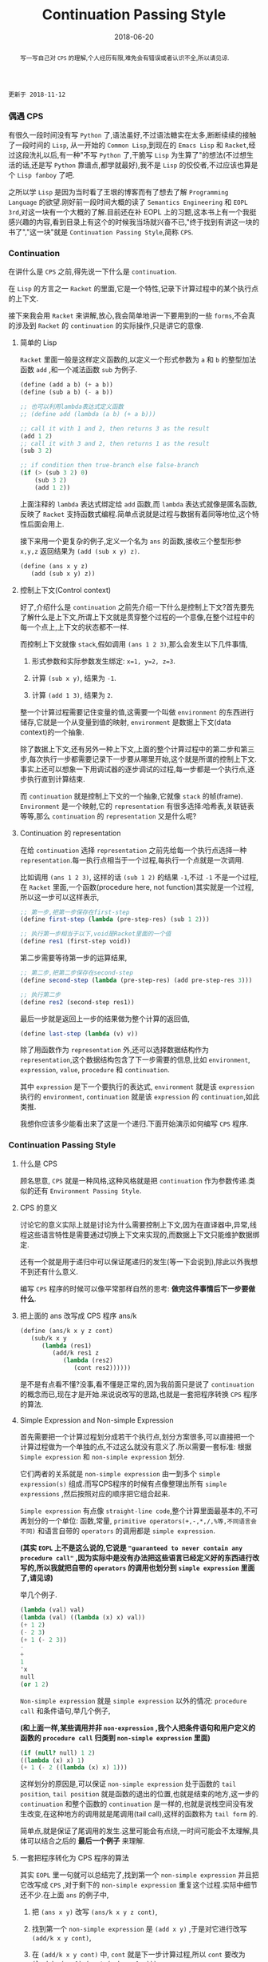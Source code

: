 #+title: Continuation Passing Style
#+date: 2018-06-20
#+index: Continuation Passing Style
#+tags: CPS Racket
#+begin_abstract
写一写自己对 =CPS= 的理解,个人经历有限,难免会有错误或者认识不全,所以请见谅.
#+end_abstract

#+BEGIN_EXAMPLE
更新于 2018-11-12
#+END_EXAMPLE

*** 偶遇 CPS

有很久一段时间没有写 =Python= 了,语法虽好,不过语法糖实在太多,断断续续的接触了一段时间的 =Lisp=, 从一开始的 =Common Lisp=,到现在的 =Emacs Lisp= 和 =Racket=,经过这段洗礼以后,有一种"不写 =Python= 了,干脆写 =Lisp= 为生算了"的想法(不过想生活的话,还是写 =Python= 靠谱点,都学就最好),我不是 =Lisp= 的佼佼者,不过应该也算是个 =Lisp fanboy= 了吧.

之所以学 =Lisp= 是因为当时看了王垠的博客而有了想去了解 =Programming Language= 的欲望.刚好前一段时间大概的读了 =Semantics Engineering= 和 =EOPL 3rd=,对这一块有一个大概的了解.目前还在补 EOPL 上的习题,这本书上有一个我挺感兴趣的内容,看到目录上有这个的时候我当场就兴奋不已,"终于找到有讲这一块的书了","这一块"就是 =Continuation Passing Style=,简称 =CPS=.


*** Continuation

在讲什么是 =CPS= 之前,得先说一下什么是 =continuation=.

在 =Lisp= 的方言之一 =Racket= 的里面,它是一个特性,记录下计算过程中的某个执行点的上下文.

接下来我会用 =Racket= 来讲解,放心,我会简单地讲一下要用到的一些 =forms=,不会真的涉及到 =Racket= 的 =continuation= 的实际操作,只是讲它的意像.

**** 简单的 Lisp

=Racket= 里面一般是这样定义函数的,以定义一个形式参数为 =a= 和 =b= 的整型加法函数 =add= ,和一个减法函数 =sub= 为例子.

#+begin_src scheme
(define (add a b) (+ a b))
(define (sub a b) (- a b))

;; 也可以利用lambda表达式定义函数
;; (define add (lambda (a b) (+ a b)))

;; call it with 1 and 2, then returns 3 as the result
(add 1 2)
;; call it with 3 and 2, then returns 1 as the result
(sub 3 2)

;; if condition then true-branch else false-branch
(if (> (sub 3 2) 0)
    (sub 3 2)
    (add 1 2))
#+end_src

上面注释的 =lambda= 表达式绑定给 =add= 函数,而 =lambda= 表达式就像是匿名函数,反映了 =Racket= 支持函数式编程.简单点说就是过程与数据有着同等地位,这个特性后面会用上.

接下来用一个更复杂的例子,定义一个名为 =ans= 的函数,接收三个整型形参 =x,y,z= 返回结果为 =(add (sub x y) z)=.

#+begin_src scheme
(define (ans x y z)
   (add (sub x y) z))
#+end_src


**** 控制上下文(Control context)

好了,介绍什么是 =continuation= 之前先介绍一下什么是控制上下文?首先要先了解什么是上下文,所谓上下文就是贯穿整个过程的一个意像,在整个过程中的每一个点上,上下文的状态都不一样.

而控制上下文就像 =stack=,假如调用 =(ans 1 2 3)=,那么会发生以下几件事情,

1. 形式参数和实际参数发生绑定: =x=1, y=2, z=3=.

2. 计算 =(sub x y)=, 结果为 =-1=.

3. 计算 =(add 1 3)=, 结果为 =2=.

整一个计算过程需要记住变量的值,这需要一个叫做 =environment= 的东西进行储存,它就是一个从变量到值的映射, =environment= 是数据上下文(data context)的一个抽象.

除了数据上下文,还有另外一种上下文,上面的整个计算过程中的第二步和第三步,每次执行一步都需要记录下一步要从哪里开始,这个就是所谓的控制上下文.事实上还可以想象一下用调试器的逐步调试的过程,每一步都是一个执行点,逐步执行直到计算结束.

而 =continuation= 就是控制上下文的一个抽象,它就像 =stack= 的帧(frame). =Environment= 是一个映射,它的 =representation= 有很多选择:哈希表,关联链表等等,那么 =continuation= 的 =representation= 又是什么呢?


**** Continuation 的 representation

在给 =continuation= 选择 =representation= 之前先给每一个执行点选择一种 =representation=.每一执行点相当于一个过程,每执行一个点就是一次调用.

比如调用 =(ans 1 2 3)=, 这样的话 =(sub 1 2)= 的结果 =-1=,不过 =-1= 不是一个过程,在 =Racket= 里面,一个函数(procedure here, not function)其实就是一个过程,所以这一步可以这样表示,

#+begin_src scheme
;; 第一步,把第一步保存在first-step
(define first-step (lambda (pre-step-res) (sub 1 2)))

;; 执行第一步相当于以下,void是Racket里面的一个值
(define res1 (first-step void))
#+end_src

第二步需要等待第一步的运算结果,

#+begin_src scheme
;; 第二步,把第二步保存在second-step
(define second-step (lambda (pre-step-res) (add pre-step-res 3)))

;; 执行第二步
(define res2 (second-step res1))
#+end_src

最后一步就是返回上一步的结果做为整个计算的返回值,

#+BEGIN_SRC scheme
(define last-step (lambda (v) v))
#+END_SRC

除了用函数作为 =representation= 外,还可以选择数据结构作为 =representation=,这个数据结构包含了下一步需要的信息,比如 =environment=, =expression=, =value=, =procedure= 和 =continuation=.

其中 =expression= 是下一个要执行的表达式, =environment= 就是该 =expression= 执行的 =environment=, =continuation= 就是该 =expression= 的 =continuation=,如此类推.

我想你应该多少能看出来了这是一个递归.下面开始演示如何编写 =CPS= 程序.


*** Continuation Passing Style

**** 什么是 CPS

顾名思意, =CPS= 就是一种风格,这种风格就是把 =continuation= 作为参数传递.类似的还有 =Environment Passing Style=.


**** CPS 的意义

讨论它的意义实际上就是讨论为什么需要控制上下文,因为在直译器中,异常,线程这些语言特性是需要通过切换上下文来实现的,而数据上下文只能维护数据绑定.

还有一个就是用于递归中可以保证尾递归的发生(等一下会说到),除此以外我想不到还有什么意义.

编写 =CPS= 程序的时候可以像平常那样自然的思考: *做完这件事情后下一步要做什么*.


**** 把上面的 ans 改写成 CPS 程序 ans/k

#+begin_src scheme
(define (ans/k x y z cont)
   (sub/k x y
      (lambda (res1)
         (add/k res1 z
            (lambda (res2)
               (cont res2))))))
#+end_src

是不是有点看不懂?没事,看不懂是正常的,因为我前面只是说了 =continuation= 的概念而已,现在才是开始.来说说改写的思路,也就是一套把程序转换 =CPS= 程序的算法.


**** Simple Expression and Non-simple Expression

首先需要把一个计算过程划分成若干个执行点,划分方案很多,可以直接把一个计算过程做为一个单独的点,不过这么就没有意义了.所以需要一套标准: 根据 =Simple expression= 和 =non-simple expression= 划分.

它们两者的关系就是 =non-simple expression= 由一到多个 =simple expression(s)= 组成.而写CPS程序的时候有点像整理出所有 =simple expressions= ,然后按照对应的顺序把它组合起来.

=Simple expression= 有点像 =straight-line code=,整个计算里面最基本的,不可再划分的一个单位: 函数,常量, =primitive operators(+,-,*,/,%等,不同语言会不同)= 和语言自带的 =operators= 的调用都是 =simple expression=.

*(其实 =EOPL= 上不是这么说的,它说是 ="guaranteed to never contain any procedure call"= ,因为实际中是没有办法把这些语言已经定义好的东西进行改写的,所以我就把自带的 =operators= 的调用也划分到 =simple expression= 里面了,请见谅)*

举几个例子.

#+BEGIN_SRC scheme
(lambda (val) val)
(lambda (val) ((lambda (x) x) val))
(+ 1 2)
(- 2 3)
(+ 1 (- 2 3))
-
+
1
'x
null
(or 1 2)
#+END_SRC

=Non-simple expression= 就是 =simple expression= 以外的情况: =procedure call= 和条件语句,举几个例子,

*(和上面一样,某些调用并非 =non-expression= ,我个人把条件语句和用户定义的函数的 =procedure call= 归类到 =non-simple expression= 里面)*

#+BEGIN_SRC scheme
(if (null? null) 1 2)
((lambda (x) x) 1)
(+ 1 (- 2 ((lambda (x) x) 1)))
#+END_SRC

这样划分的原因是,可以保证 =non-simple expression= 处于函数的 =tail position=, =tail position= 就是函数的退出的位置,也就是结束的地方,这一步的 =continuation= 和整个函数的 =continuation= 是一样的,也就是说栈空间没有发生改变,在这种地方的调用就是尾调用(tail call),这样的函数称为 =tail form= 的.

简单点,就是保证了尾调用的发生.这里可能会有点绕,一时间可能会不太理解,具体可以结合之后的 *最后一个例子* 来理解.


**** 一套把程序转化为 CPS 程序的算法

其实 =EOPL= 里一句就可以总结完了,找到第一个 =non-simple expression= 并且把它改写成 =CPS= ,对于剩下的 =non-simple expression= 重复这个过程.实际中细节还不少.在上面 =ans= 的例子中,

1. 把 =(ans x y)= 改写 =(ans/k x y z cont)=,

2. 找到第一个 =non-simple expression= 是 =(add x y)= ,于是对它进行改写 =(add/k x y cont)=,

3. 在 =(add/k x y cont)= 中, =cont= 就是下一步计算过程,所以 =cont= 要改为 =(lambda (res1) (cont (sub res1 z)))=,

4. 不过 =(sub res1 z)= 同样也是 =non-simple expression= ,于是改写为 =(sub/k res1 z cont)=,这里的 =cont= 就有点微妙了,写成 =(lambda (res2) (cont res2))=,

5. 最后还要把 =add= 和 =sub= 的定义也要改写,注意 =+= 和 =-= 是 =primitive operators=,不能对它们的定义进行修改,所以它们就不用改写,

   #+begin_src scheme
   (define (add/k x y cont) (cont (+ x y)))
   (define (sub/k x y cont) (cont (- x y)))
   #+end_src

比如第 =2= 步中,你可以这么想象: 先计算出 =(add x y)= 的值 =res= ,然后把这个值交给下一步 =cont=. =CPS= 实际上反映了整个计算过程,这一步到下一步,如此类推,直到计算完毕.


**** 最后一个例子

分别定义累加从1到n的函数 =bad-acc,acc-tail和acc=.

#+begin_src scheme
;; bad acc
(define (bad-acc n)
    (if (= n 0)
        0
        (+ n (bad-acc (- n 1)))))

;; tail form
(define (acc-tail n)
    (acc-tail-inner n 0))

(define (acc-tail-inner n res)
    (if (= n 0)
        res
        (acc-tail-inner (- n 1) (+ res n))))

;; cps
(define (acc n)
    (acc/k n (lambda (val) val)))

(define (acc/k n cont)
    (if (= n 0)
        (cont 0)
        (acc/k (- n 1)
               (lambda (res) (cont (+ n res))))))
#+end_src

注意这个例子里面, =acc= 内部调用 =acc/k= 时候传入了 =(lambda (val) val)=,这表示一个空的 =continuation=.

利用 =racket/trace= 中的 =trace= 跟踪计算过程,会发现在3者中, =acc-tail= 和 =acc= 的计算行为是一样的,只有一步,对于 =bad-acc=,可以明显观察到每一步,并且有明显的起伏.

在 =Racket= 里面, =acc-tail= 和 =acc= 的计算行为和迭代是一样的, =trace= 的跟踪都会只显示一步.所以我才觉得, =CPS= 是一门十分强大而优雅的"魔法".

[[file:../../../files/cps.jpg]]

然而这门"魔法"不是万能的,如果把它直接用在像 =Python= 和 =Emacs Lisp= 这种有”先天缺陷“ (不支持尾递归优化 Tail Call Optimization, abbr. TCO) 的语言上面就不行了.虽然不能直接用,但是我们可以间接用.


*** Trampoline 和 Bounce

#+BEGIN_EXAMPLE
写于 2019/4/8
#+END_EXAMPLE

=Python= 和 =Emacs Lisp= 这类语言之所以会因为递归而爆栈,归根到底是因为这些语言中函数会发生多次不返回的调用(就是没来得及返回就开始新的调用).

这个时候直译器就会在每次调用的时候记录下函数的调用状态和其他信息,这个时候栈就会一直上涨,在不加以限制的情况下,若递归逻辑出错就会引发崩溃.

而如果语言支持尾递归优化,那么函数的调用状态信息就会只进栈一次,递归过程中只是修改栈上的状态信息,和迭代一样,就和上面 =Racket= 的 =acc= 例子一样.

既然函数调用会压栈,那么在函数调用链增长的时候断开一下就好了,既然尾递归优化的语言中尾递归和迭代效率一样,为何不把 =CPS= 中发生的尾递归改成迭代呢.

为此我们需要一个叫做 =Trampoline= 的 =continuation= "调度器" (毕竟和事件循环挺像的) 以及一个叫做 =bounce= 对象, 该对象包含上一步的计算结果和下一步的 =continuation=.

比如我们把上面的 =acc/k= 改写成可以供 =Trampoline= 使用的形式,也就是把 =acc/k= 改成 =bounce= 版本 =acc-bounce=.

为了断开函数调用链,我们需要 *把 =acc/k= 中所有的函数调用换成 =bounce= 值* ,这是使用 =Trampoline= 技术的关键,也是编写 =bounce= 的关键.

#+BEGIN_SRC scheme
;; bounce 的定义,
(struct bounce (res cont))

;; 对 acc/k 进行修改,要点之一就是把所有 acc/k 的调用换成bounce值.
(define (acc-bounce n cont)
  (if (= n 0)
      (bounce 0 cont)
      (bounce n
              (lambda (t)
                (acc-bounce (- t 1)
                            (lambda (res) (bounce (+ t res) cont)))))))
;; 由于 Racket 没有什么类似与 Python while statement 那种东西,所以我还是用了递归,在 Python 中可以改写成 while

(define trampoline
  [lambda (b)
    ;; let* 操作符可以暂时理解为其它语言中的局部定义
    ;; kont = bounce-cont(b)
    ;; n    = bounce-res(b)
    ;; res  = kont(n)
    (let* ([kont (bounce-cont b)]
           [n (bounce-res b)]
           [res (kont n)])
      (if (bounce? res)
          (trampoline res)
          res))])

(trampoline (acc-bounce 10000000 (lambda (x) x))
#+END_SRC

由于 =Racket= 本身就支持尾递归优化,所以上面的代码其实只要能保证尾递归就能用的了,根本不需要确保 =bounce= 版的 =acc/k= 去掉所有调用.

接下来,我会按照这段代码的思路用 =Python= 和 =JavaScript= 实现一边,这两门语言都是不支持尾递归优化的.

貌似默认最大递归层数都为一千(=Python= 确定, =JavaScript= 没说),如果上面的方法能行那么 =1001= 的计算规模就可以通过计算了.

=Python= 版本:

#+BEGIN_SRC python
class Bounce:
    def __init__(self, res, cont):
        self.res = res
        self.cont = cont


def trampoline(bounce):
    while 1:
        res = bounce.cont(bounce.res)
        if isinstance(res, Bounce):
            bounce = res
        else:
            return res


def acc_bounce(n, cont):
    if n == 0:
        return Bounce(n, cont)
    else:
        def kont(t):
            return acc_bounce(t-1, lambda res: Bounce(t+res, cont))
            # return acc_bounce(t-1, lambda res: cont(t+res)) # 这样依然会爆栈,也就是我上面说的一定要把所有调用换成 bounce
        return Bounce(n, kont)


bounce = acc_bounce(10000, lambda x: x)  # 我决定给个10000运算规模
print(trampoline(bounce))
#+END_SRC

我还发现有一个更加高级的实现方法,直接对 =AST= 实现变换: [[https://github.com/0x65/trampoline]].

=JavaScript= 版本:

#+BEGIN_SRC javascript
function trampoline(bounce) {
    let res;
    while (1) {
        res = bounce.cont(bounce.res);
        if (typeof(res) == 'object')
            bounce = res;
        else
            return res;
    }
}

function accBounce(n, cont) {
    if (n == 0) {
        return {
            res: n,
            cont: cont
        };
    } else {
        return {
            res: n,
            cont: function(t) {
                return accBounce(
                    t-1,
                    res => {
                        return {
                            cont: cont,
                            res: t+res
                        };
                    });
            }
        };
    }
}

console.log(trampoline(accBounce(10000, x => x)));
#+END_SRC


*** 结语

还是觉得这篇东西有很多地方有欠缺,也说明了我对 =CPS= 的理解还不够深入.突然觉得 =EOPL= 写的很好,因为我能明白给我传达的知识,原来写一篇易懂的科普文是如此艰难,真的是佩服这些老前辈.

=EOPL= 这本书都写到了这些内容,个人十分推荐去阅读这本书,总的来说, =CPS= 可以保证尾递归发生,而 =Trampoline= 可以保证不支持尾递归的语言运行尾递归不会发生爆栈,也就是说这两项技术可以实现尾递归优化,用在直译器上面就不言而喻了.
